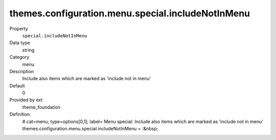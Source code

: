 themes.configuration.menu.special.includeNotInMenu
--------------------------------------------------

.. ..................................
.. container:: table-row dl-horizontal panel panel-default constants theme_foundation cat_menu

	Property
		``special.includeNotInMenu``

	Data type
		string

	Category
		menu

	Description
		Include also items which are marked as 'include not in menu'

	Default
		0

	Provided by ext
		theme_foundation

	Definition
		# cat=menu; type=options[0,1]; label= Menu special: Include also items which are marked as 'include not in menu'
		themes.configuration.menu.special.includeNotInMenu = :&nbsp;